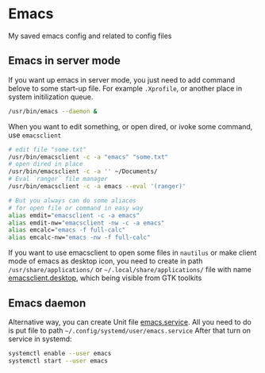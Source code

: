 * Emacs
 
 My saved emacs config and related to config files
  
** Emacs in server mode

  If you want up emacs in server mode, you just need to add command belove to some start-up file. For example ~.Xprofile~, or another place in system initilization queue.
 
  #+begin_src sh
    /usr/bin/emacs --daemon &
  #+end_src

  When you want to edit something, or open dired, or ivoke some command, use ~emacsclient~
   
  #+begin_src sh
    # edit file "some.txt"
    /usr/bin/emacsclient -c -a "emacs" "some.txt"
    # open dired in place
    /usr/bin/emacsclient -c -a '' ~/Documents/
    # Eval `ranger` file manager
    /usr/bin/emacsclient -c -a emacs --eval '(ranger)'
    
    # But you always can do some aliaces 
    # for open file or command in easy way
    alias emdit="emacsclient -c -a emacs"
    alias emdit-nw="emacsclient -nw -c -a emacs"
    alias emcalc="emacs -f full-calc"
    alias emcalc-nw="emacs -nw -f full-calc"
  #+end_src
 
  If you want to use emacsclient to open some files in =nautilus= or make client mode of emacs as desktop icon, you need to create in path =/usr/share/applications/= or =~/.local/share/applications/= file with name [[https://github.com/SerhiiRI/config-files/blob/master/emacs/emacsclient.desktop][emacsclient.desktop]], which being visible from GTK toolkits

** Emacs daemon 

  Alternative way, you can create Unit file [[https://github.com/SerhiiRI/config-files/blob/master/emacs/emacs.service][emacs.service]]. All you need to do is put file to path =~/.config/systemd/user/emacs.service= 
  After that turn on service in systemd:
  
  #+begin_src sh
    systemctl enable --user emacs
    systemctl start --user emacs
  #+end_src
